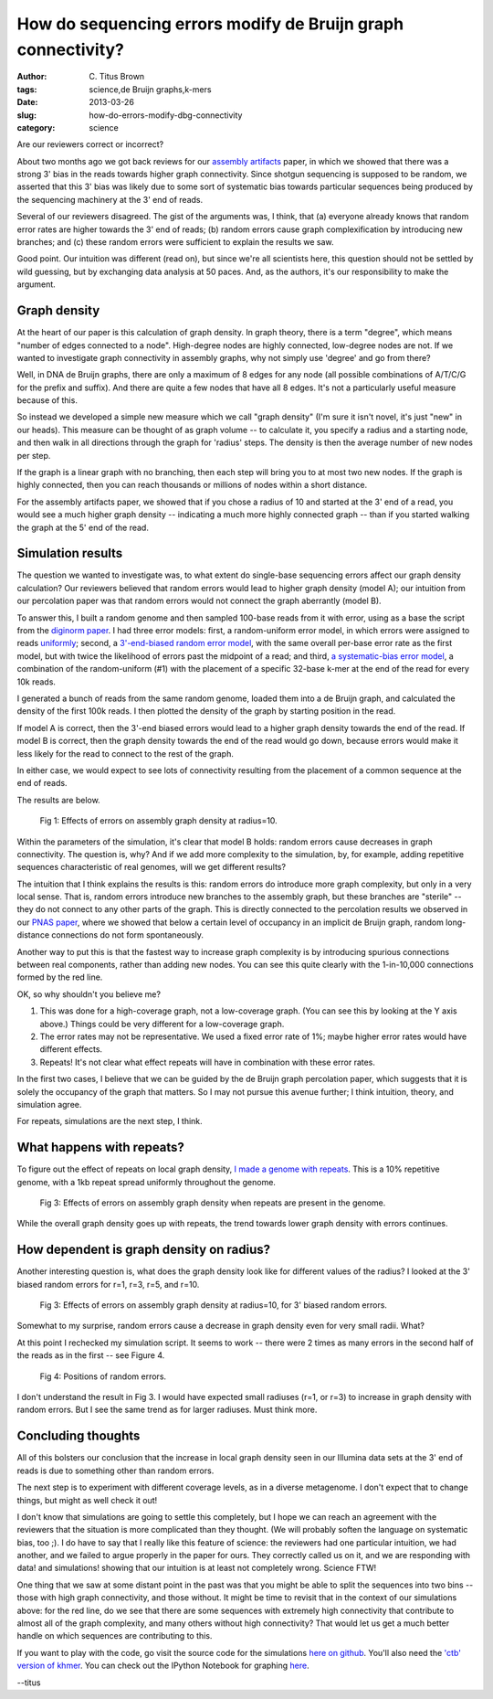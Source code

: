 How do sequencing errors modify de Bruijn graph connectivity?
#############################################################

:author: C\. Titus Brown
:tags: science,de Bruijn graphs,k-mers
:date: 2013-03-26
:slug: how-do-errors-modify-dbg-connectivity
:category: science

Are our reviewers correct or incorrect?

About two months ago we got back reviews for our `assembly artifacts
<http://arxiv.org/abs/1212.0159>`__ paper, in which we showed that
there was a strong 3' bias in the reads towards higher graph
connectivity.  Since shotgun sequencing is supposed to be random, we
asserted that this 3' bias was likely due to some sort of systematic
bias towards particular sequences being produced by the sequencing
machinery at the 3' end of reads.

Several of our reviewers disagreed.  The gist of the arguments was,
I think, that (a) everyone already knows that random error rates are
higher towards the 3' end of reads; (b) random errors cause
graph complexification by introducing new branches; and (c) these
random errors were sufficient to explain the results we saw.

Good point.  Our intuition was different (read on), but since we're
all scientists here, this question should not be settled by wild
guessing, but by exchanging data analysis at 50 paces.  And, as the
authors, it's our responsibility to make the argument.

Graph density
~~~~~~~~~~~~~

At the heart of our paper is this calculation of graph density.
In graph theory, there is a term "degree", which means "number
of edges connected to a node".  High-degree nodes are highly
connected, low-degree nodes are not.  If we wanted to investigate
graph connectivity in assembly graphs, why not simply use
'degree' and go from there?

Well, in DNA de Bruijn graphs, there are only a maximum of 8 edges for
any node (all possible combinations of A/T/C/G for the prefix and
suffix).  And there are quite a few nodes that have all 8 edges.  It's
not a particularly useful measure because of this.

So instead we developed a simple new measure which we call "graph
density" (I'm sure it isn't novel, it's just "new" in our heads).
This measure can be thought of as graph volume -- to calculate it, you
specify a radius and a starting node, and then walk in all directions
through the graph for 'radius' steps.  The density is then the
average number of new nodes per step.

If the graph is a linear graph with no branching, then each step will
bring you to at most two new nodes.  If the graph is highly
connected, then you can reach thousands or millions of nodes within a
short distance.

For the assembly artifacts paper, we showed that if you chose a radius
of 10 and started at the 3' end of a read, you would see a much higher
graph density -- indicating a much more highly connected graph --
than if you started walking the graph at the 5' end of the read.

Simulation results
~~~~~~~~~~~~~~~~~~

The question we wanted to investigate was, to what extent do
single-base sequencing errors affect our graph density calculation?
Our reviewers believed that random errors would lead to higher graph
density (model A); our intuition from our percolation paper was that
random errors would not connect the graph aberrantly (model B).

To answer this, I built a random genome and then sampled 100-base
reads from it with error, using as a base the script from the
`diginorm paper <http://arxiv.org/abs/1203.4802>`__.  I had three
error models: first, a random-uniform error model, in which errors
were assigned to reads `uniformly <https://github.com/ctb/dbg-graph-null/blob/master/make-reads.py>`__; second, a `3'-end-biased random
error model <https://github.com/ctb/dbg-graph-null/blob/master/make-reads-biased-random.py>`__, with the same overall per-base error rate as the
first model, but with twice the likelihood of errors past the midpoint
of a read; and third, `a systematic-bias error model <https://github.com/ctb/dbg-graph-null/blob/master/make-reads-biased-nonrandom.py>`__, a combination of
the random-uniform (#1) with the placement of a specific 32-base k-mer
at the end of the read for every 10k reads.

I generated a bunch of reads from the same random genome, loaded
them into a de Bruijn graph, and calculated the density of the first
100k reads.  I then plotted the density of the graph by starting position
in the read.

If model A is correct, then the 3'-end biased errors would lead to
a higher graph density towards the end of the read.  If model B is
correct, then the graph density towards the end of the read would
go down, because errors would make it less likely for the read to
connect to the rest of the graph.

In either case, we would expect to see lots of connectivity resulting
from the placement of a common sequence at the end of reads.

The results are below.

.. figure:: ../static/images/db-errors-bias.png
   :width: 400px

   Fig 1: Effects of errors on assembly graph density at radius=10.

Within the parameters of the simulation, it's clear that model B
holds: random errors cause decreases in graph connectivity. The
question is, why? And if we add more complexity to the simulation, by,
for example, adding repetitive sequences characteristic of real
genomes, will we get different results?

The intuition that I think explains the results is this: random errors
do introduce more graph complexity, but only in a very local sense.
That is, random errors introduce new branches to the assembly graph,
but these branches are "sterile" -- they do not connect to any other
parts of the graph.  This is directly connected to the percolation
results we observed in our `PNAS paper <http://pnas.org/content/early/2012/07/25/1121464109.abstract>`__, where we showed that below a
certain level of occupancy in an implicit de Bruijn graph, random
long-distance connections do not form spontaneously.

Another way to put this is that the fastest way to increase graph
complexity is by introducing spurious connections between real
components, rather than adding new nodes.  You can see this quite
clearly with the 1-in-10,000 connections formed by the red line.

OK, so why shouldn't you believe me?

1. This was done for a high-coverage graph, not a low-coverage graph.
   (You can see this by looking at the Y axis above.)  Things could
   be very different for a low-coverage graph.

2. The error rates may not be representative.  We used a fixed error
   rate of 1%; maybe higher error rates would have different effects.

3. Repeats! It's not clear what effect repeats will have in combination
   with these error rates.

In the first two cases, I believe that we can be guided by the de
Bruijn graph percolation paper, which suggests that it is solely the
occupancy of the graph that matters.  So I may not pursue this avenue
further; I think intuition, theory, and simulation agree.

For repeats, simulations are the next step, I think.

What happens with repeats?
~~~~~~~~~~~~~~~~~~~~~~~~~~

To figure out the effect of repeats on local graph density,
`I made a genome with repeats <https://github.com/ctb/dbg-graph-null/blob/master/make-random-genome-with-repeats.py>`__.  This is a 10% repetitive genome,
with a 1kb repeat spread uniformly throughout the genome.

.. figure:: ../static/images/db-errors-bias-rep.png
   :width: 400px

   Fig 3: Effects of errors on assembly graph density when repeats
   are present in the genome.

While the overall graph density goes up with repeats, the trend towards
lower graph density with errors continues.

How dependent is graph density on radius?
~~~~~~~~~~~~~~~~~~~~~~~~~~~~~~~~~~~~~~~~~

Another interesting question is, what does the graph density look like
for different values of the radius?  I looked at the 3' biased random
errors for r=1, r=3, r=5, and r=10.

.. figure:: ../static/images/db-errors-bias-radii.png
   :width: 400px

   Fig 3: Effects of errors on assembly graph density at radius=10,
   for 3' biased random errors.

Somewhat to my surprise, random errors cause a decrease in graph
density even for very small radii.  What?

At this point I rechecked my simulation script.  It seems to work --
there were 2 times as many errors in the second half of the reads
as in the first -- see Figure 4.

.. figure:: ../static/images/db-errors-bias-errorcount.png
   :width: 400px

   Fig 4: Positions of random errors.

I don't understand the result in Fig 3.  I would have expected small
radiuses (r=1, or r=3) to increase in graph density with random errors.
But I see the same trend as for larger radiuses.  Must think more.

Concluding thoughts
~~~~~~~~~~~~~~~~~~~

All of this bolsters our conclusion that the increase in
local graph density seen in our Illumina data sets at the 3' end of
reads is due to something other than random errors.

The next step is to experiment with different coverage levels, as in a
diverse metagenome.  I don't expect that to change things, but might
as well check it out!

I don't know that simulations are going to settle this completely, but
I hope we can reach an agreement with the reviewers that the situation
is more complicated than they thought.  (We will probably soften the
language on systematic bias, too ;).  I do have to say that I really
like this feature of science: the reviewers had one particular intuition,
we had another, and we failed to argue properly in the paper for ours.
They correctly called us on it, and we are responding with data! and
simulations! showing that our intuition is at least not completely
wrong.  Science FTW!

One thing that we saw at some distant point in the past was that you
might be able to split the sequences into two bins -- those with high
graph connectivity, and those without.  It might be time to revisit
that in the context of our simulations above: for the red line, do we
see that there are some sequences with extremely high connectivity
that contribute to almost all of the graph complexity, and many others
without high connectivity?  That would let us get a much better
handle on which sequences are contributing to this.

If you want to play with the code, go visit the source code for the simulations
`here on github <https://github.com/ctb/dbg-graph-null>`__.  You'll also
need the `'ctb' version of khmer <http://github.com/ctb/khmer/>`__.
You can check out the IPython Notebook for graphing `here <http://nbviewer.ipython.org/urls/raw.github.com/ctb/dbg-graph-null/master/dens.ipynb>`__.

--titus


.. why default graph density so high?
.. 2 phase - low connect, high connect.
